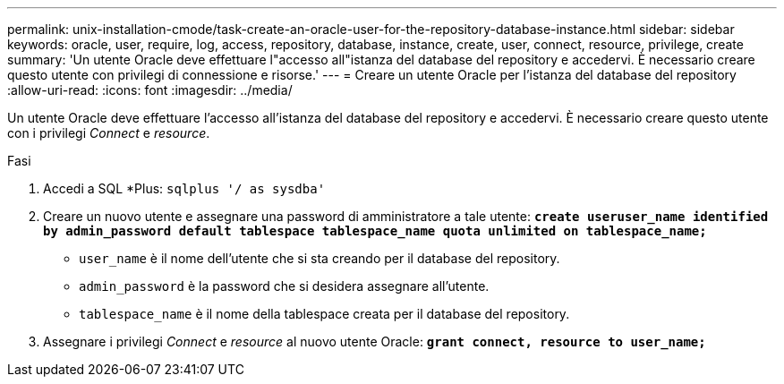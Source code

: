 ---
permalink: unix-installation-cmode/task-create-an-oracle-user-for-the-repository-database-instance.html 
sidebar: sidebar 
keywords: oracle, user, require, log, access, repository, database, instance, create, user, connect, resource, privilege, create 
summary: 'Un utente Oracle deve effettuare l"accesso all"istanza del database del repository e accedervi. È necessario creare questo utente con privilegi di connessione e risorse.' 
---
= Creare un utente Oracle per l'istanza del database del repository
:allow-uri-read: 
:icons: font
:imagesdir: ../media/


[role="lead"]
Un utente Oracle deve effettuare l'accesso all'istanza del database del repository e accedervi. È necessario creare questo utente con i privilegi _Connect_ e _resource_.

.Fasi
. Accedi a SQL *Plus: `sqlplus '/ as sysdba'`
. Creare un nuovo utente e assegnare una password di amministratore a tale utente: `*create useruser_name identified by admin_password default tablespace tablespace_name quota unlimited on tablespace_name;*`
+
** `user_name` è il nome dell'utente che si sta creando per il database del repository.
** `admin_password` è la password che si desidera assegnare all'utente.
** `tablespace_name` è il nome della tablespace creata per il database del repository.


. Assegnare i privilegi _Connect_ e _resource_ al nuovo utente Oracle: `*grant connect, resource to user_name;*`


